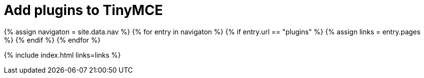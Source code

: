 = Add plugins to TinyMCE
:description: TinyMCE is an incredibly powerful, flexible and customizable rich text editor. This section will help you configure and extend your editor instance.
:description_short: This section will help you configure and extend your editor instance.
:title_nav: Plugins
:type: folder

{% assign navigaton = site.data.nav %}
{% for entry in navigaton %}
  {% if entry.url == "plugins" %}
    {% assign links = entry.pages %}
  {% endif %}
{% endfor %}

{% include index.html links=links %}
